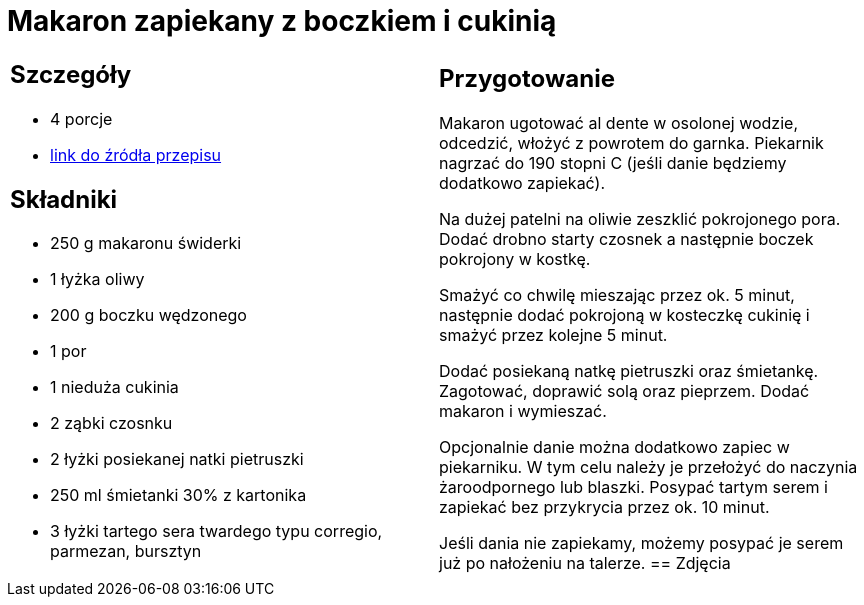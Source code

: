 = Makaron zapiekany z boczkiem i cukinią

[cols=".<a,.<a"]
[frame=none]
[grid=none]
|===
|
== Szczegóły
* 4 porcje
* https://www.kwestiasmaku.com/przepis/makaron-zapiekany-z-cukinia-i-boczkiem[link do źródła przepisu]

== Składniki
* 250 g makaronu świderki
* 1 łyżka oliwy
* 200 g boczku wędzonego
* 1 por
* 1 nieduża cukinia
* 2 ząbki czosnku
* 2 łyżki posiekanej natki pietruszki
* 250 ml śmietanki 30% z kartonika
* 3 łyżki tartego sera twardego typu corregio, parmezan, bursztyn
|
== Przygotowanie
Makaron ugotować al dente w osolonej wodzie, odcedzić, włożyć z powrotem do garnka. Piekarnik nagrzać do 190 stopni C (jeśli danie będziemy dodatkowo zapiekać).

Na dużej patelni na oliwie zeszklić pokrojonego pora. Dodać drobno starty czosnek a następnie boczek pokrojony w kostkę.

Smażyć co chwilę mieszając przez ok. 5 minut, następnie dodać pokrojoną w kosteczkę cukinię i smażyć przez kolejne 5 minut.

Dodać posiekaną natkę pietruszki oraz śmietankę. Zagotować, doprawić solą oraz pieprzem. Dodać makaron i wymieszać.

Opcjonalnie danie można dodatkowo zapiec w piekarniku. W tym celu należy je przełożyć do naczynia żaroodpornego lub blaszki. Posypać tartym serem i zapiekać bez przykrycia przez ok. 10 minut.

Jeśli dania nie zapiekamy, możemy posypać je serem już po nałożeniu na talerze.
== Zdjęcia
|===
